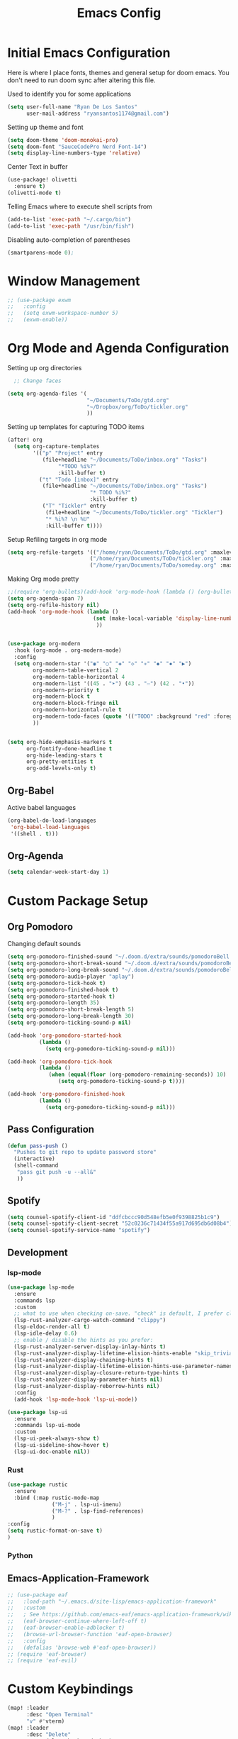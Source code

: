 :PROPERTIES:
:header-args: :tangle config.el
:END:
#+TITLE: Emacs Config

* Initial Emacs Configuration
Here is where I place fonts, themes and general setup for doom emacs. You don't need to run doom sync after altering this file.

Used to identify you for some applications
#+begin_src emacs-lisp
(setq user-full-name "Ryan De Los Santos"
      user-mail-address "ryansantos1174@gmail.com")
#+end_src



Setting up theme and font
#+begin_src emacs-lisp
(setq doom-theme 'doom-monokai-pro)
(setq doom-font "SauceCodePro Nerd Font-14")
(setq display-line-numbers-type 'relative)
#+end_src
Center Text in buffer
#+begin_src emacs-lisp
(use-package! olivetti
  :ensure t)
(olivetti-mode t)
#+end_src
Telling Emacs where to execute shell scripts from
#+begin_src emacs-lisp
(add-to-list 'exec-path "~/.cargo/bin")
(add-to-list 'exec-path "/usr/bin/fish")

#+end_src
Disabling auto-completion of parentheses
#+begin_src emacs-lisp
(smartparens-mode 0);

#+end_src
* Window Management
#+begin_src emacs-lisp
;; (use-package exwm
;;   :config
;;   (setq exwm-workspace-number 5)
;;   (exwm-enable))

#+end_src
* Org Mode and Agenda Configuration
Setting up org directories
#+BEGIN_SRC emacs-lisp
  ;; Change faces

(setq org-agenda-files '(
                         "~/Documents/ToDo/gtd.org"
                         "~/Dropbox/org/ToDo/tickler.org"
                         ))

#+END_SRC

Setting up templates for capturing TODO items
#+begin_src emacs-lisp
(after! org
  (setq org-capture-templates
        '(("p" "Project" entry
           (file+headline "~/Documents/ToDo/inbox.org" "Tasks")
                "*TODO %i%?"
                :kill-buffer t)
          ("t" "Todo [inbox]" entry
           (file+headline "~/Documents/ToDo/inbox.org" "Tasks")
                          "* TODO %i%?"
                          :kill-buffer t)
           ("T" "Tickler" entry
            (file+headline "~/Documents/ToDo/tickler.org" "Tickler")
            "* %i%? \n %U"
            :kill-buffer t))))
#+end_src

Setup Refiling targets in org mode
#+begin_src emacs-lisp
(setq org-refile-targets '(("/home/ryan/Documents/ToDo/gtd.org" :maxlevel . 3)
                          ("/home/ryan/Documents/ToDo/tickler.org" :maxlevel . 3)
                          ("/home/ryan/Documents/ToDo/someday.org" :maxlevel . 3)))

#+end_src


Making Org mode pretty
#+begin_src emacs-lisp
;;(require 'org-bullets)(add-hook 'org-mode-hook (lambda () (org-bullets-mode 1)))
(setq org-agenda-span 7)
(setq org-refile-history nil)
(add-hook 'org-mode-hook (lambda ()
                           (set (make-local-variable 'display-line-numbers) nil)
                            ))


(use-package org-modern
  :hook (org-mode . org-modern-mode)
  :config
  (setq org-modern-star '("◉" "○" "◈" "◇" "✳" "◆" "✸" "▶")
        org-modern-table-vertical 2
        org-modern-table-horizontal 4
        org-modern-list '((45 . "➤") (43 . "–") (42 . "•"))
        org-modern-priority t
        org-modern-block t
        org-modern-block-fringe nil
        org-modern-horizontal-rule t
        org-modern-todo-faces (quote '(("TODO" :background "red" :foreground "black")("STRT" :background "yellow" :foreground "black")("DONE" :background "green" :foreground "black")("CANCELLED" :background "grey" :foreground "black")))
        ))


(setq org-hide-emphasis-markers t
      org-fontify-done-headline t
      org-hide-leading-stars t
      org-pretty-entities t
      org-odd-levels-only t)

#+end_src

** Org-Babel
Active babel languages
#+begin_src emacs-lisp
(org-babel-do-load-languages
 'org-babel-load-languages
 '((shell . t)))

#+end_src
** Org-Agenda
#+begin_src emacs-lisp
(setq calendar-week-start-day 1)

#+end_src
* Custom Package Setup
** Org Pomodoro
Changing default sounds
#+begin_src emacs-lisp
(setq org-pomodoro-finished-sound "~/.doom.d/extra/sounds/pomodoroBell.wav")
(setq org-pomodoro-short-break-sound "~/.doom.d/extra/sounds/pomodoroBell.wav")
(setq org-pomodoro-long-break-sound "~/.doom.d/extra/sounds/pomodoroBell.wav")
(setq org-pomodoro-audio-player "aplay")
(setq org-pomodoro-tick-hook t)
(setq org-pomodoro-finished-hook t)
(setq org-pomodoro-started-hook t)
(setq org-pomodoro-length 35)
(setq org-pomodoro-short-break-length 5)
(setq org-pomodoro-long-break-length 30)
(setq org-pomodoro-ticking-sound-p nil)

(add-hook 'org-pomodoro-started-hook
          (lambda ()
            (setq org-pomodoro-ticking-sound-p nil)))

(add-hook 'org-pomodoro-tick-hook
          (lambda ()
             (when (equal(floor (org-pomodoro-remaining-seconds)) 10)
                (setq org-pomodoro-ticking-sound-p t))))

(add-hook 'org-pomodoro-finished-hook
          (lambda ()
            (setq org-pomodoro-ticking-sound-p nil)))

#+end_src

** Pass Configuration
#+begin_src emacs-lisp
(defun pass-push ()
  "Pushes to git repo to update password store"
  (interactive)
  (shell-command
   "pass git push -u --all&"
   ))
#+end_src

** Spotify
#+begin_src emacs-lisp
(setq counsel-spotify-client-id "ddfcbccc90d548efb5e0f9398825b1c9")
(setq counsel-spotify-client-secret "52c0236c71434f55a917d695db6d08b4")
(setq counsel-spotify-service-name "spotify")
#+end_src
** Development
*** lsp-mode
#+begin_src emacs-lisp
(use-package lsp-mode
  :ensure
  :commands lsp
  :custom
  ;; what to use when checking on-save. "check" is default, I prefer clippy
  (lsp-rust-analyzer-cargo-watch-command "clippy")
  (lsp-eldoc-render-all t)
  (lsp-idle-delay 0.6)
  ;; enable / disable the hints as you prefer:
  (lsp-rust-analyzer-server-display-inlay-hints t)
  (lsp-rust-analyzer-display-lifetime-elision-hints-enable "skip_trivial")
  (lsp-rust-analyzer-display-chaining-hints t)
  (lsp-rust-analyzer-display-lifetime-elision-hints-use-parameter-names nil)
  (lsp-rust-analyzer-display-closure-return-type-hints t)
  (lsp-rust-analyzer-display-parameter-hints nil)
  (lsp-rust-analyzer-display-reborrow-hints nil)
  :config
  (add-hook 'lsp-mode-hook 'lsp-ui-mode))

(use-package lsp-ui
  :ensure
  :commands lsp-ui-mode
  :custom
  (lsp-ui-peek-always-show t)
  (lsp-ui-sideline-show-hover t)
  (lsp-ui-doc-enable nil))

#+end_src
*** Rust
#+begin_src emacs-lisp
(use-package rustic
  :ensure
  :bind (:map rustic-mode-map
              ("M-j" . lsp-ui-imenu)
              ("M-?" . lsp-find-references)
              )
:config
(setq rustic-format-on-save t)
)
#+end_src
*** Python
** Emacs-Application-Framework
#+begin_src emacs-lisp
;; (use-package eaf
;;   :load-path "~/.emacs.d/site-lisp/emacs-application-framework"
;;   :custom
;;   ; See https://github.com/emacs-eaf/emacs-application-framework/wiki/Customization
;;   (eaf-browser-continue-where-left-off t)
;;   (eaf-browser-enable-adblocker t)
;;   (browse-url-browser-function 'eaf-open-browser)
;;   :config
;;   (defalias 'browse-web #'eaf-open-browser))
;; (require 'eaf-browser)
;; (require 'eaf-evil)
#+end_src
* Custom Keybindings
#+begin_src emacs-lisp
(map! :leader
      :desc "Open Terminal"
      "v" #'vterm)
(map! :leader
      :desc "Delete"
      "x" #'delete-backward-char)
#+end_src
